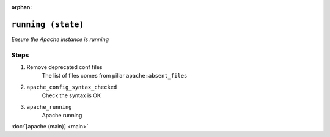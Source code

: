 :orphan:

``running (state)``
***************************

.. sls:: apache.running

*Ensure the Apache instance is running*



Steps
^^^^^
1. Remove deprecated conf files
    The list of files comes from pillar ``apache:absent_files``
2. ``apache_config_syntax_checked``
    Check the syntax is OK
3. ``apache_running``
    Apache running



:doc:`[apache (main)] <main>`